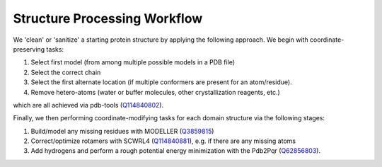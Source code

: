 Structure Processing Workflow
=============================

.. image:: img/PrepProtein.png
    :width: 300

We 'clean' or 'sanitize' a starting protein structure by applying the following approach. We begin with coordinate-preserving tasks:

#. Select first model (from among multiple possible models in a PDB file)
#. Select the correct chain
#. Select the first alternate location (if multiple conformers are present for an atom/residue). 
#. Remove hetero-atoms (water or buffer molecules, other crystallization reagents, etc.)

which are all achieved via pdb-tools (`Q114840802 <https://www.wikidata.org/wiki/Q114840802>`_). 

Finally, we then performing coordinate-modifying tasks for each domain structure via the following stages: 

#. Build/model any missing residues with MODELLER (`Q3859815 <https://www.wikidata.org/wiki/Q3859815>`_)
#. Correct/optimize rotamers with SCWRL4 (`Q114840881 <https://www.wikidata.org/wiki/Q114840881>`_), e.g. if there are any missing atoms
#. Add hydrogens and perform a rough potential energy minimization with the Pdb2Pqr (`Q62856803 <https://www.wikidata.org/wiki/Q62856803>`_).